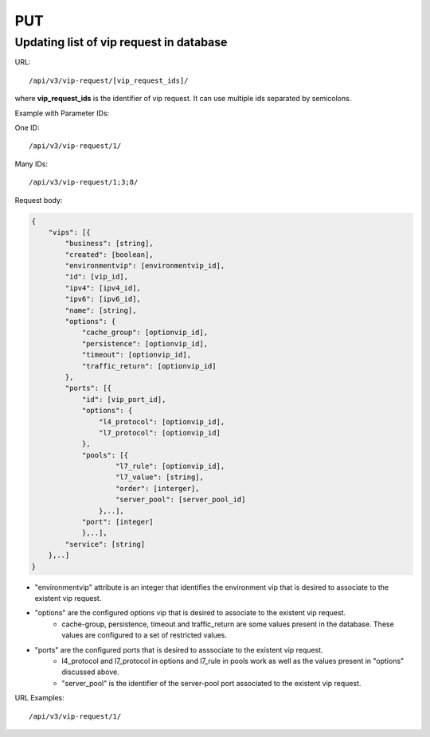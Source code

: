 PUT
###

Updating list of vip request in database
****************************************

URL::

/api/v3/vip-request/[vip_request_ids]/

where **vip_request_ids** is the identifier of vip request. It can use multiple ids separated by semicolons.

Example with Parameter IDs:

One ID::

/api/v3/vip-request/1/

Many IDs::

/api/v3/vip-request/1;3;8/

Request body:

.. code-block:: json

    {
        "vips": [{
            "business": [string],
            "created": [boolean],
            "environmentvip": [environmentvip_id],
            "id": [vip_id],
            "ipv4": [ipv4_id],
            "ipv6": [ipv6_id],
            "name": [string],
            "options": {
                "cache_group": [optionvip_id],
                "persistence": [optionvip_id],
                "timeout": [optionvip_id],
                "traffic_return": [optionvip_id]
            },
            "ports": [{
                "id": [vip_port_id],
                "options": {
                    "l4_protocol": [optionvip_id],
                    "l7_protocol": [optionvip_id]
                },
                "pools": [{
                        "l7_rule": [optionvip_id],
                        "l7_value": [string],
                        "order": [interger],
                        "server_pool": [server_pool_id]
                    },..],
                "port": [integer]
                },..],
            "service": [string]
        },..]
    }

* "environmentvip" attribute is an integer that identifies the environment vip that is desired to associate to the existent vip request.
* "options" are the configured options vip that is desired to associate to the existent vip request.
    * cache-group, persistence, timeout and traffic_return are some values present in the database. These values are configured to a set of restricted values.
* "ports" are the configured ports that is desired to asssociate to the existent vip request.
    * l4_protocol and l7_protocol in options and l7_rule in pools work as well as the values present in "options" discussed above.
    * "server_pool" is the identifier of the server-pool port associated to the existent vip request.

URL Examples::

/api/v3/vip-request/1/